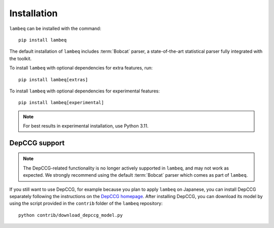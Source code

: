 .. _sec-installation:

Installation
============

.. highlight:: bash

``lambeq`` can be installed with the command::

   pip install lambeq

The default installation of ``lambeq`` includes :term:`Bobcat` parser, a state-of-the-art statistical parser fully integrated with the toolkit.

To install ``lambeq`` with optional dependencies for extra features, run::

   pip install lambeq[extras]

To install ``lambeq`` with optional dependencies for experimental features::

   pip install lambeq[experimental]

.. note::
   For best results in experimental installation, use Python 3.11.

DepCCG support
--------------

.. note::
   The DepCCG-related functionality is no longer actively supported in ``lambeq``, and may not work as expected. We strongly recommend using the default :term:`Bobcat` parser which comes as part of ``lambeq``.

If you still want to use DepCCG, for example because you plan to apply ``lambeq`` on Japanese, you can install DepCCG separately following the instructions on the `DepCCG homepage <//github.com/masashi-y/depccg>`_. After installing DepCCG, you can download its model by using the script provided in the ``contrib`` folder of the ``lambeq`` repository::

   python contrib/download_depccg_model.py


